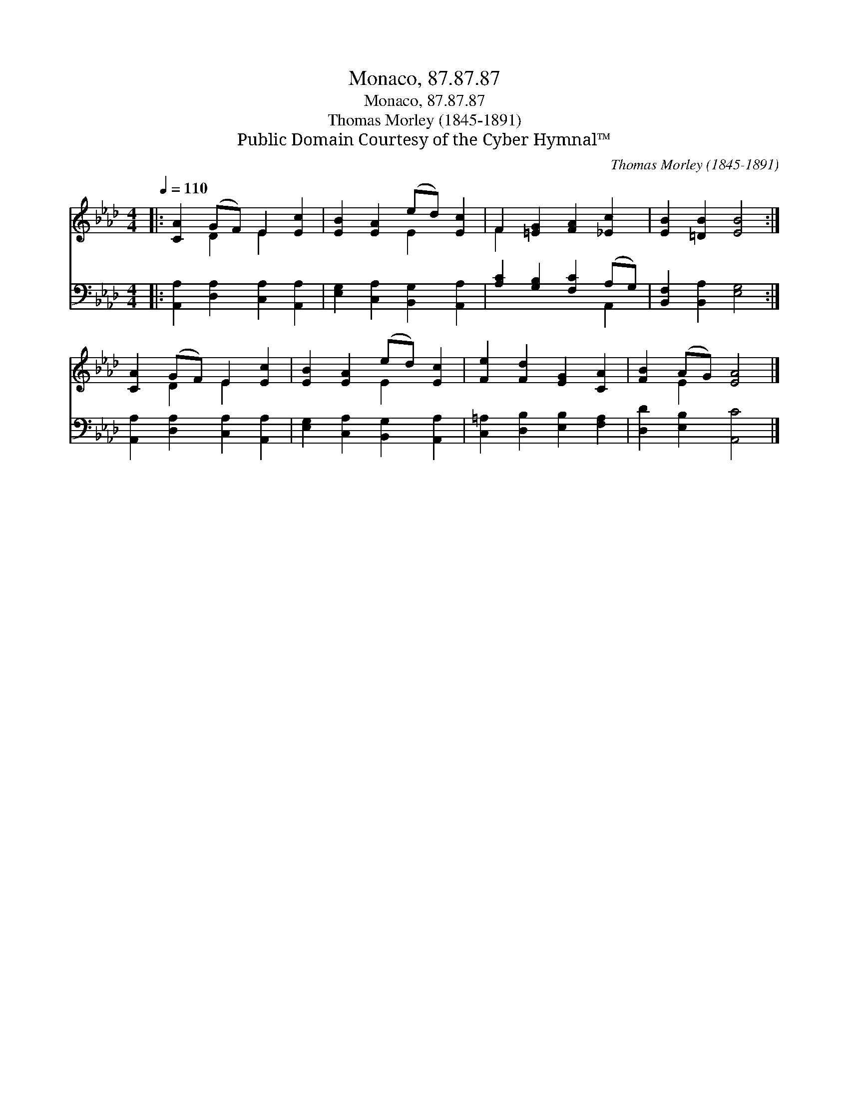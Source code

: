 X:1
T:Monaco, 87.87.87
T:Monaco, 87.87.87
T:Thomas Morley (1845-1891)
T:Public Domain Courtesy of the Cyber Hymnal™
C:Thomas Morley (1845-1891)
Z:Public Domain
Z:Courtesy of the Cyber Hymnal™
%%score ( 1 2 ) ( 3 4 )
L:1/8
Q:1/4=110
M:4/4
K:Ab
V:1 treble 
V:2 treble 
V:3 bass 
V:4 bass 
V:1
|: [CA]2 (GF) E2 [Ec]2 | [EB]2 [EA]2 (ed) [Ec]2 | F2 [=EG]2 [FA]2 [_Ec]2 | [EB]2 [=DB]2 [EB]4 :| %4
 [CA]2 (GF) E2 [Ec]2 | [EB]2 [EA]2 (ed) [Ec]2 | [Fe]2 [Fd]2 [EG]2 [CA]2 | [FB]2 (AG) [EA]4 |] %8
V:2
|: x2 D2 E2 x2 | x4 E2 x2 | F2 x6 | x8 :| x2 D2 E2 x2 | x4 E2 x2 | x8 | x2 E2 x4 |] %8
V:3
|: [A,,A,]2 [D,A,]2 [C,A,]2 [A,,A,]2 | [E,G,]2 [C,A,]2 [B,,G,]2 [A,,A,]2 | %2
 [A,C]2 [G,B,]2 [F,C]2 (A,G,) | [B,,F,]2 [B,,A,]2 [E,G,]4 :| [A,,A,]2 [D,A,]2 [C,A,]2 [A,,A,]2 | %5
 [E,G,]2 [C,A,]2 [B,,G,]2 [A,,A,]2 | [C,=A,]2 [D,B,]2 [E,B,]2 [F,A,]2 | [D,D]2 [E,B,]2 [A,,C]4 |] %8
V:4
|: x8 | x8 | x6 A,,2 | x8 :| x8 | x8 | x8 | x8 |] %8

